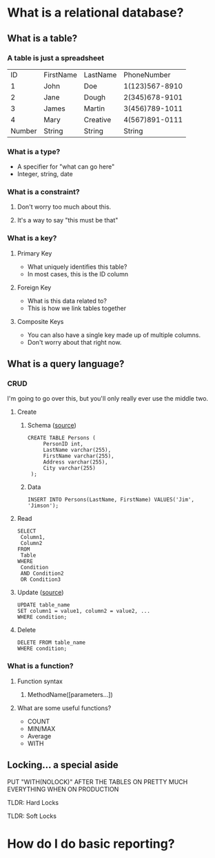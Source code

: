 * What is a relational database?
** What is a table?
*** A table is just a spreadsheet
   |     ID | FirstName | LastName |    PhoneNumber |
   |      1 | John      | Doe      | 1(123)567-8910 |
   |      2 | Jane      | Dough    | 2(345)678-9101 |
   |      3 | James     | Martin   | 3(456)789-1011 |
   |      4 | Mary      | Creative | 4(567)891-0111 |
   |--------+-----------+----------+----------------|
   | Number | String    | String   |         String |
*** What is a type?
    - A specifier for "what can go here"
    - Integer, string, date
*** What is a constraint?
**** Don't worry too much about this.
**** It's a way to say "this must be that"
*** What is a key?
**** Primary Key
     - What uniquely identifies this table?
     - In most cases, this is the ID column
**** Foreign Key
     - What is this data related to?
     - This is how we link tables together
**** Composite Keys
     - You can also have a single key made up of multiple columns.
     - Don't worry about that right now.
** What is a query language?
*** CRUD
    I'm going to go over this, but you'll only really ever use the middle two.
**** Create
***** Schema ([[https://www.w3schools.com/sql/sql_create_table.asp][source]])
      #+BEGIN_EXAMPLE
      CREATE TABLE Persons (
           PersonID int,
           LastName varchar(255),
           FirstName varchar(255),
           Address varchar(255),
           City varchar(255) 
       );      
       #+END_EXAMPLE
***** Data
      #+BEGIN_EXAMPLE
      INSERT INTO Persons(LastName, FirstName) VALUES('Jim', 'Jimson');      
       #+END_EXAMPLE
**** Read
     #+BEGIN_EXAMPLE
     SELECT 
      Column1,
      Column2
     FROM
      Table
     WHERE
      Condition
      AND Condition2
      OR Condition3
     #+END_EXAMPLE
**** Update ([[https://www.w3schools.com/sql/sql_update.asp][source]])
     #+BEGIN_EXAMPLE
      UPDATE table_name
      SET column1 = value1, column2 = value2, ...
      WHERE condition;     
     #+END_EXAMPLE
**** Delete
     #+BEGIN_EXAMPLE
      DELETE FROM table_name
      WHERE condition;     
     #+END_EXAMPLE
*** What is a function?
**** Function syntax
***** MethodName([parameters...])
**** What are some useful functions?
     - COUNT
     - MIN/MAX
     - Average
     - WITH
** Locking... a special aside 
***** PUT "WITH(NOLOCK)" AFTER THE TABLES ON PRETTY MUCH EVERYTHING WHEN ON PRODUCTION
***** TLDR: Hard Locks
***** TLDR: Soft Locks
* How do I do basic reporting?
